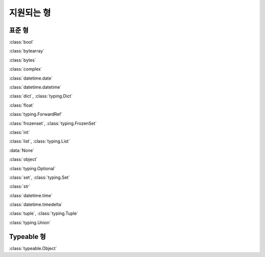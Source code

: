 지원되는 형
================

표준 형
----------

:class:`bool`

:class:`bytearray`

:class:`bytes`

:class:`complex`

:class:`datetime.date`

:class:`datetime.datetime`

:class:`dict`, :class:`typing.Dict`

:class:`float`

:class:`typing.ForwardRef`

:class:`frozenset`, :class:`typing.FrozenSet`

:class:`int`

:class:`list`, :class:`typing.List`

:data:`None`

:class:`object`

:class:`typing.Optional`

:class:`set`, :class:`typing.Set`

:class:`str`

:class:`datetime.time`

:class:`datetime.timedelta`

:class:`tuple`, :class:`typing.Tuple`

:class:`typing.Union`


Typeable 형
------------

:class:`typeable.Object`


